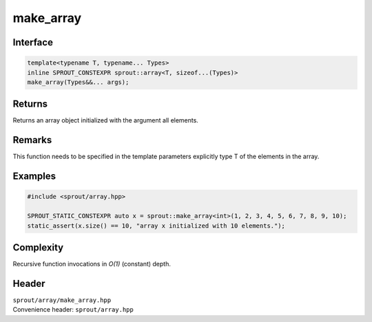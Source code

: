 .. _sprout-array-make_array:
###############################################################################
make_array
###############################################################################

Interface
========================================
.. sourcecode:: c++

  template<typename T, typename... Types>
  inline SPROUT_CONSTEXPR sprout::array<T, sizeof...(Types)>
  make_array(Types&&... args);

Returns
========================================

| Returns an array object initialized with the argument all elements.

Remarks
========================================

| This function needs to be specified in the template parameters explicitly type T of the elements in the array.

Examples
========================================
.. sourcecode:: c++

  #include <sprout/array.hpp>
  
  SPROUT_STATIC_CONSTEXPR auto x = sprout::make_array<int>(1, 2, 3, 4, 5, 6, 7, 8, 9, 10);
  static_assert(x.size() == 10, "array x initialized with 10 elements.");

Complexity
========================================

| Recursive function invocations in *O(1)* (constant) depth.

Header
========================================

| ``sprout/array/make_array.hpp``
| Convenience header: ``sprout/array.hpp``

